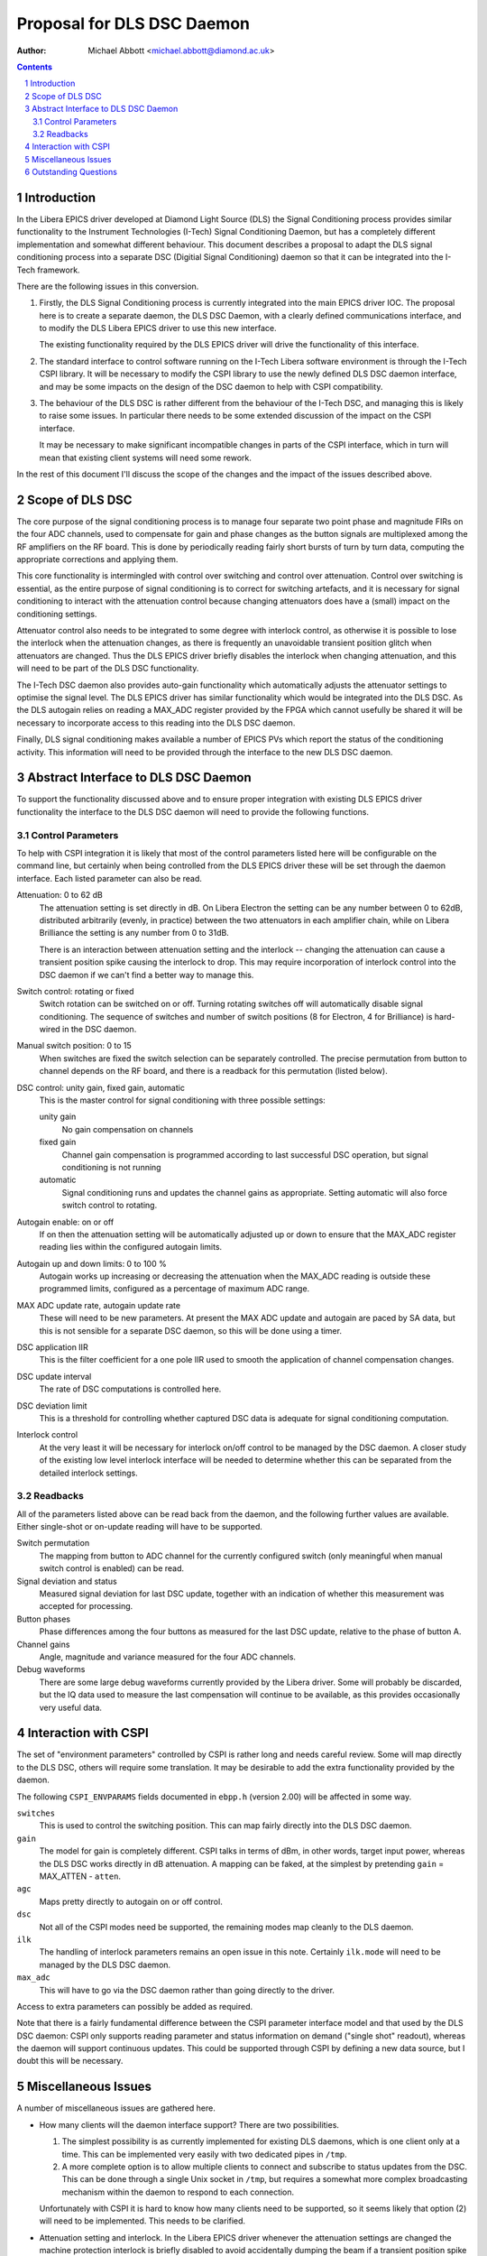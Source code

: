 Proposal for DLS DSC Daemon
===========================
:Author: Michael Abbott <michael.abbott@diamond.ac.uk>

.. This file is written in reStructuredText
.. default-role:: literal
.. contents::
.. sectnum::


Introduction
------------

In the Libera EPICS driver developed at Diamond Light Source (DLS) the Signal
Conditioning process provides similar functionality to the Instrument
Technologies (I-Tech) Signal Conditioning Daemon, but has a completely
different implementation and somewhat different behaviour.  This document
describes a proposal to adapt the DLS signal conditioning process into a
separate DSC (Digitial Signal Conditioning) daemon so that it can be integrated
into the I-Tech framework.

There are the following issues in this conversion.

1.  Firstly, the DLS Signal Conditioning process is currently integrated into
    the main EPICS driver IOC.  The proposal here is to create a separate
    daemon, the DLS DSC Daemon, with a clearly defined communications interface,
    and to modify the DLS Libera EPICS driver to use this new interface.

    The existing functionality required by the DLS EPICS driver will drive the
    functionality of this interface.

2.  The standard interface to control software running on the I-Tech Libera
    software environment is through the I-Tech CSPI library.  It will be
    necessary to modify the CSPI library to use the newly defined DLS DSC daemon
    interface, and may be some impacts on the design of the DSC daemon to help
    with CSPI compatibility.

3.  The behaviour of the DLS DSC is rather different from the behaviour of the
    I-Tech DSC, and managing this is likely to raise some issues.  In particular
    there needs to be some extended discussion of the impact on the CSPI
    interface.

    It may be necessary to make significant incompatible changes in parts of the
    CSPI interface, which in turn will mean that existing client systems will
    need some rework.

In the rest of this document I'll discuss the scope of the changes and the
impact of the issues described above.


Scope of DLS DSC
----------------

The core purpose of the signal conditioning process is to manage four separate
two point phase and magnitude FIRs on the four ADC channels, used to compensate
for gain and phase changes as the button signals are multiplexed among the RF
amplifiers on the RF board.  This is done by periodically reading fairly short
bursts of turn by turn data, computing the appropriate corrections and applying
them.

This core functionality is intermingled with control over switching and control
over attenuation.  Control over switching is essential, as the entire purpose of
signal conditioning is to correct for switching artefacts, and it is necessary
for signal conditioning to interact with the attenuation control because
changing attenuators does have a (small) impact on the conditioning settings.

Attenuator control also needs to be integrated to some degree with interlock
control, as otherwise it is possible to lose the interlock when the attenuation
changes, as there is frequently an unavoidable transient position glitch when
attenuators are changed.  Thus the DLS EPICS driver briefly disables the
interlock when changing attenuation, and this will need to be part of the DLS
DSC functionality.

The I-Tech DSC daemon also provides auto-gain functionality which automatically
adjusts the attenuator settings to optimise the signal level.  The DLS EPICS
driver has similar functionality which would be integrated into the DLS DSC.  As
the DLS autogain relies on reading a MAX_ADC register provided by the FPGA which
cannot usefully be shared it will be necessary to incorporate access to this
reading into the DLS DSC daemon.

Finally, DLS signal conditioning makes available a number of EPICS PVs which
report the status of the conditioning activity.  This information will need to
be provided through the interface to the new DLS DSC daemon.


Abstract Interface to DLS DSC Daemon
------------------------------------
To support the functionality discussed above and to ensure proper integration
with existing DLS EPICS driver functionality the interface to the DLS DSC daemon
will need to provide the following functions.

Control Parameters
..................
To help with CSPI integration it is likely that most of the control parameters
listed here will be configurable on the command line, but certainly when being
controlled from the DLS EPICS driver these will be set through the daemon
interface.  Each listed parameter can also be read.

Attenuation: 0 to 62 dB
    The attenuation setting is set directly in dB.  On Libera Electron the
    setting can be any number between 0 to 62dB, distributed arbitrarily
    (evenly, in practice) between the two attenuators in each amplifier chain,
    while on Libera Brilliance the setting is any number from 0 to 31dB.

    There is an interaction between attenuation setting and the interlock --
    changing the attenuation can cause a transient position spike causing the
    interlock to drop.  This may require incorporation of interlock control into
    the DSC daemon if we can't find a better way to manage this.

Switch control: rotating or fixed
    Switch rotation can be switched on or off.  Turning rotating switches off
    will automatically disable signal conditioning.  The sequence of switches
    and number of switch positions (8 for Electron, 4 for Brilliance) is
    hard-wired in the DSC daemon.

Manual switch position: 0 to 15
    When switches are fixed the switch selection can be separately controlled.
    The precise permutation from button to channel depends on the RF board, and
    there is a readback for this permutation (listed below).

DSC control: unity gain, fixed gain, automatic
    This is the master control for signal conditioning with three possible
    settings:

    unity gain
        No gain compensation on channels
    fixed gain
        Channel gain compensation is programmed according to last successful DSC
        operation, but signal conditioning is not running
    automatic
        Signal conditioning runs and updates the channel gains as appropriate.
        Setting automatic will also force switch control to rotating.

Autogain enable: on or off
    If on then the attenuation setting will be automatically adjusted up or down
    to ensure that the MAX_ADC register reading lies within the configured
    autogain limits.

Autogain up and down limits: 0 to 100 %
    Autogain works up increasing or decreasing the attenuation when the MAX_ADC
    reading is outside these programmed limits, configured as a percentage of
    maximum ADC range.

MAX ADC update rate, autogain update rate
    These will need to be new parameters.  At present the MAX ADC update and
    autogain are paced by SA data, but this is not sensible for a separate DSC
    daemon, so this will be done using a timer.

DSC application IIR
    This is the filter coefficient for a one pole IIR used to smooth the
    application of channel compensation changes.

DSC update interval
    The rate of DSC computations is controlled here.

DSC deviation limit
    This is a threshold for controlling whether captured DSC data is adequate
    for signal conditioning computation.

Interlock control
    At the very least it will be necessary for interlock on/off control to be
    managed by the DSC daemon.  A closer study of the existing low level
    interlock interface will be needed to determine whether this can be
    separated from the detailed interlock settings.


Readbacks
.........

All of the parameters listed above can be read back from the daemon, and the
following further values are available.  Either single-shot or on-update reading
will have to be supported.

Switch permutation
    The mapping from button to ADC channel for the currently configured switch
    (only meaningful when manual switch control is enabled) can be read.

Signal deviation and status
    Measured signal deviation for last DSC update, together with an indication
    of whether this measurement was accepted for processing.

Button phases
    Phase differences among the four buttons as measured for the last DSC
    update, relative to the phase of button A.

Channel gains
    Angle, magnitude and variance measured for the four ADC channels.

Debug waveforms
    There are some large debug waveforms currently provided by the Libera
    driver.  Some will probably be discarded, but the IQ data used to measure
    the last compensation will continue to be available, as this provides
    occasionally very useful data.


Interaction with CSPI
---------------------

The set of "environment parameters" controlled by CSPI is rather long and needs
careful review.  Some will map directly to the DLS DSC, others will require some
translation.  It may be desirable to add the extra functionality provided by
the daemon.

The following `CSPI_ENVPARAMS` fields documented in `ebpp.h` (version 2.00) will
be affected in some way.

`switches`
    This is used to control the switching position.  This can map fairly
    directly into the DLS DSC daemon.

`gain`
    The model for gain is completely different.  CSPI talks in terms of dBm, in
    other words, target input power, whereas the DLS DSC works directly in dB
    attenuation.  A mapping can be faked, at the simplest by pretending `gain` =
    MAX_ATTEN - `atten`.

`agc`
    Maps pretty directly to autogain on or off control.

`dsc`
    Not all of the CSPI modes need be supported, the remaining modes map cleanly
    to the DLS daemon.

`ilk`
    The handling of interlock parameters remains an open issue in this note.
    Certainly `ilk.mode` will need to be managed by the DLS DSC daemon.

`max_adc`
    This will have to go via the DSC daemon rather than going directly to the
    driver.

Access to extra parameters can possibly be added as required.

Note that there is a fairly fundamental difference between the CSPI parameter
interface model and that used by the DLS DSC daemon: CSPI only supports reading
parameter and status information on demand ("single shot" readout), whereas the
daemon will support continuous updates.  This could be supported through CSPI by
defining a new data source, but I doubt this will be necessary.


Miscellaneous Issues
--------------------

A number of miscellaneous issues are gathered here.

*   How many clients will the daemon interface support?  There are two
    possibilities.

    1.  The simplest possibility is as currently implemented for existing DLS
        daemons, which is one client only at a time.  This can be implemented
        very easily with two dedicated pipes in `/tmp`.

    2.  A more complete option is to allow multiple clients to connect and
        subscribe to status updates from the DSC.  This can be done through a
        single Unix socket in `/tmp`, but requires a somewhat more complex
        broadcasting mechanism within the daemon to respond to each connection.

    Unfortunately with CSPI it is hard to know how many clients need to be
    supported, so it seems likely that option (2) will need to be implemented.
    This needs to be clarified.

*   Attenuation setting and interlock.  In the Libera EPICS driver whenever the
    attenuation settings are changed the machine protection interlock is briefly
    disabled to avoid accidentally dumping the beam if a transient position
    spike is generated.

    This functionality needs to be revisited and may need to be integrated into
    the DSC daemon.  Alas, if so, this increases the number of control
    parameters and the complexity of the daemon.

    However, this may simply be a matter of writing the interlock parameters
    through the DSC daemon.  Not hugely desirable, but feasible.  Alternatively
    it may be possible to just implement the interlock enable in the DSC daemon,
    this is the preferable solution.

*   Pacing of autogain and access to MAX_ADC.  The existing DLS EPICS driver
    uses SA (Slow Acquisition, 10Hz) updates to pace both autogain and MAX_ADC;
    this will probably need to be redesigned for the DLS DSC daemon, but we can
    also gain more control over the rate of autogain.

*   Clock synchronisation.  The DLS DSC process will not work if the sample
    clock is poorly synchronised.  We may want to think about including a
    reintegration of the DLS clock daemon.

*   Interfacing with hardware.  The Libera EPICS driver uses direct writes to
    hardware registers for a number of parameters.  It would be good to avoid
    this where possible in a shared daemon such as the DLS DSC daemon, so a
    review of the relevant affected parameters follows.

    Interlock settings
        A number of DLS specific interlock settings are written directly to
        register, including the secondary interlock settings and the ADC
        overflow limit register, both DLS exclusive features.

        Handling this correctly with interlock hold-off in the DSC daemon will
        require some careful inspection of the affected code.

    DSC control
        The entire DSC control interface is done through `/dev/libera.dsc` which
        is memory mapped to a subset of the FPGA registers.  It should be
        possible to move this entire interface to the DSC daemon unchanged.

        There are a handful of other control parameters which are only available
        through the `/dev/libera.dsc` device interface, and it may be
        appropriate to control these through the DSC daemon as well.

    MAX ADC
        This is currently read directly from the appropriate hardware register
        for the maximum degree of compatibility (there are two FPGA options, and
        not all driver version support this register).  We may need to settle on
        requiring a sufficiently recent driver and going via the driver.


Outstanding Questions
---------------------
The following questions need to be addressed.

1.  Single client or multiple client?  Will more than one simultaneous instance
    of the CSPI library be running on the target system?  If there is no clear
    answer then multiple clients will have to be supported.

2.  How will clients interface with the new DLS DSC daemon?  To what degree will
    the existing CSPI interface serve, and will clients want access to the
    extended functionality?  What will be the integration issues?

3.  What problems will this rework address?  Both ESRF and PETRA-3 are reporting
    problems with the I-Tech DSC daemon, we need to be confident that this
    rework will address these issues.

4.  Which versions of CSPI and I-Tech device driver are addressed by this work?

5.  How will the DLS DSC daemon be supported in the future?  Will it be
    integrated into the I-Tech distribution?  Similarly, should the DLS clock
    daemon and health daemons be considered for integration?
